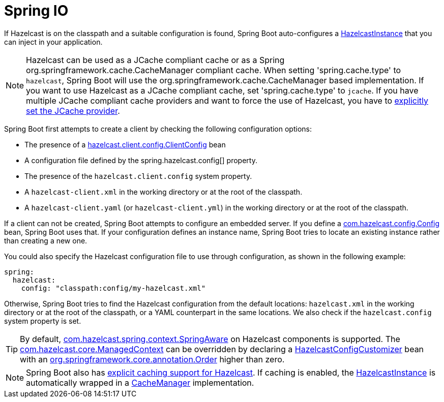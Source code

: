 = Spring IO

If Hazelcast is on the classpath and a suitable configuration is found, Spring Boot auto-configures a link:https://docs.hazelcast.org/docs/5.5.0/javadoc/com/hazelcast/core/HazelcastInstance.html[HazelcastInstance] that you can inject in your application.

NOTE: Hazelcast can be used as a JCache compliant cache or as a Spring org.springframework.cache.CacheManager compliant cache.
When setting 'spring.cache.type' to `hazelcast`, Spring Boot will use the org.springframework.cache.CacheManager based implementation.
If you want to use Hazelcast as a JCache compliant cache, set 'spring.cache.type' to `jcache`.
If you have multiple JCache compliant cache providers and want to force the use of Hazelcast, you have to link:https://docs.spring.io/spring-boot/reference/io/caching.html#io.caching.provider.jcache[explicitly set the JCache provider].

Spring Boot first attempts to create a client by checking the following configuration options:

* The presence of a link:https://docs.hazelcast.org/docs/5.5.0/javadoc/com/hazelcast/client/config/ClientConfig.html[hazelcast.client.config.ClientConfig] bean
* A configuration file defined by the spring.hazelcast.config[] property.
* The presence of the `hazelcast.client.config` system property.
* A `hazelcast-client.xml` in the working directory or at the root of the classpath.
* A `hazelcast-client.yaml` (or `hazelcast-client.yml`) in the working directory or at the root of the classpath.

If a client can not be created, Spring Boot attempts to configure an embedded server.
If you define a link:https://docs.hazelcast.org/docs/5.5.0/javadoc/com/hazelcast/config/Config.html[com.hazelcast.config.Config] bean, Spring Boot uses that.
If your configuration defines an instance name, Spring Boot tries to locate an existing instance rather than creating a new one.

You could also specify the Hazelcast configuration file to use through configuration, as shown in the following example:

[source,yaml]
----
spring:
  hazelcast:
    config: "classpath:config/my-hazelcast.xml"
----

Otherwise, Spring Boot tries to find the Hazelcast configuration from the default locations: `hazelcast.xml` in the working directory or at the root of the classpath, or a YAML counterpart in the same locations.
We also check if the `hazelcast.config` system property is set.

TIP: By default, link:https://docs.hazelcast.org/docs/5.5.0/javadoc/com/hazelcast/spring/context/SpringAware.html[com.hazelcast.spring.context.SpringAware] on Hazelcast components is supported.
The link:https://docs.hazelcast.org/docs/5.5.0/javadoc/com/hazelcast/core/ManagedContext.html[com.hazelcast.core.ManagedContext] can be overridden by declaring a link:https://docs.spring.io/spring-boot/api/java/org/springframework/boot/autoconfigure/hazelcast/HazelcastConfigCustomizer.html[HazelcastConfigCustomizer] bean with an link:https://docs.spring.io/spring-framework/docs/6.2.x/javadoc-api/org/springframework/core/annotation/Order.html[org.springframework.core.annotation.Order] higher than zero.

NOTE: Spring Boot also has link:https://docs.spring.io/spring-boot/reference/io/caching.html#io.caching.provider.hazelcast[explicit caching support for Hazelcast].
If caching is enabled, the link:https://docs.hazelcast.org/docs/5.5.0/javadoc/com/hazelcast/core/HazelcastInstance.html[HazelcastInstance] is automatically wrapped in a link:https://docs.spring.io/spring-framework/docs/6.2.x/javadoc-api/org/springframework/cache/CacheManager.html[CacheManager] implementation.

